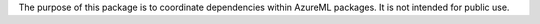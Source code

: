 The purpose of this package is to coordinate dependencies within AzureML packages. It is not intended for public use.


